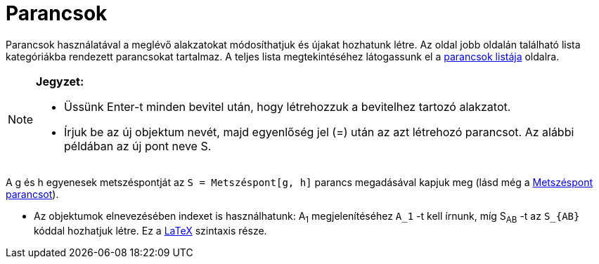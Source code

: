 = Parancsok
:page-en: Commands
ifdef::env-github[:imagesdir: /hu/modules/ROOT/assets/images]

Parancsok használatával a meglévő alakzatokat módosíthatjuk és újakat hozhatunk létre. Az oldal jobb oldalán található
lista kategóriákba rendezett parancsokat tartalmaz. A teljes lista megtekintéséhez látogassunk el a
http://www.geogebra.org/wiki/hu/Kategória:Parancsok[parancsok listája] oldalra.

[NOTE]
====

*Jegyzet:*

* Üssünk [.kcode]#Enter#-t minden bevitel után, hogy létrehozzuk a bevitelhez tartozó alakzatot.
* Írjuk be az új objektum nevét, majd egyenlőség jel (=) után az azt létrehozó parancsot. Az alábbi példában az új pont
neve S.

[EXAMPLE]
====

A g és h egyenesek metszéspontját az `++S = Metszéspont[g, h]++` parancs megadásával kapjuk meg (lásd még a
xref:/commands/Metszéspont.adoc[Metszéspont parancsot]).

====

* Az objektumok elnevezésében indexet is használhatunk: A~1~ megjelenítéséhez `++A_1++` -t kell írnunk, míg S~AB~ -t az
`++S_{AB}++` kóddal hozhatjuk létre. Ez a xref:/LaTEX.adoc[LaTeX] szintaxis része.

====
